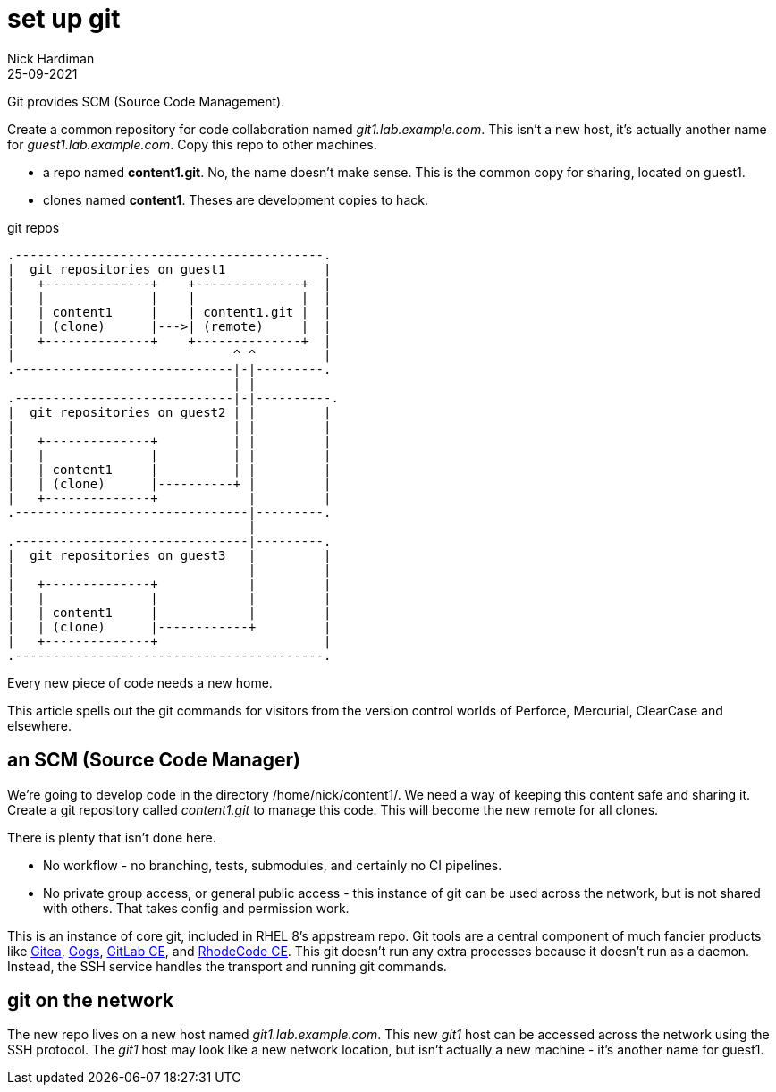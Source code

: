 = set up git
Nick Hardiman 
:source-highlighter: highlight.js
:revdate: 25-09-2021

Git provides SCM (Source Code Management).

Create a common repository for code collaboration named _git1.lab.example.com_. 
This isn't a new host, it's actually another name for _guest1.lab.example.com_.
Copy this repo to other machines. 

* a repo named *content1.git*. No, the name doesn't make sense. This is the common copy for sharing, located on guest1.
* clones named *content1*. Theses are development copies to hack.

.git repos 
....
.-----------------------------------------.  
|  git repositories on guest1             |
|   +--------------+    +--------------+  |
|   |              |    |              |  |
|   | content1     |    | content1.git |  |
|   | (clone)      |--->| (remote)     |  |
|   +--------------+    +--------------+  |
|                             ^ ^         |
.-----------------------------|-|---------. 
                              | |
.-----------------------------|-|----------.  
|  git repositories on guest2 | |         |
|                             | |         |
|   +--------------+          | |         |
|   |              |          | |         |
|   | content1     |          | |         |
|   | (clone)      |----------+ |         |
|   +--------------+            |         |
.-------------------------------|---------.  
                                |
.-------------------------------|---------.  
|  git repositories on guest3   |         |
|                               |         |
|   +--------------+            |         |
|   |              |            |         |
|   | content1     |            |         |
|   | (clone)      |------------+         |
|   +--------------+                      |
.-----------------------------------------.  
....


Every new piece of code needs a new home. 

This article spells out the git commands for visitors from the version control worlds of Perforce, Mercurial, ClearCase and elsewhere. 

== an SCM (Source Code Manager)

We're going to develop code in the directory /home/nick/content1/. 
We need a way of keeping this content safe and sharing it. 
Create a git repository called _content1.git_ to manage this code.
This will become the new remote for all clones. 

There is plenty that isn't done here. 

* No workflow - no branching, tests, submodules, and certainly no CI pipelines.  
* No private group access, or general public access - this instance of git can be used across the network, but is not shared with others. That takes config and permission work. 

This is an instance of core git, included in RHEL 8's appstream repo. Git tools are a central component of much fancier products like https://gitea.io/[Gitea], https://gogs.io/[Gogs],	https://about.gitlab.com/install/?version=ce[GitLab CE], and https://rhodecode.com/open-source[RhodeCode CE]. This git doesn't run any extra processes because it doesn't run as a daemon. Instead, the SSH service handles the transport and running git commands.  


== git on the network 

The new repo lives on a new host named _git1.lab.example.com_. This new _git1_ host  can be accessed across the network using the SSH protocol. The _git1_ host may look like a new network location, but isn't actually a new machine - it's another name for guest1. 

